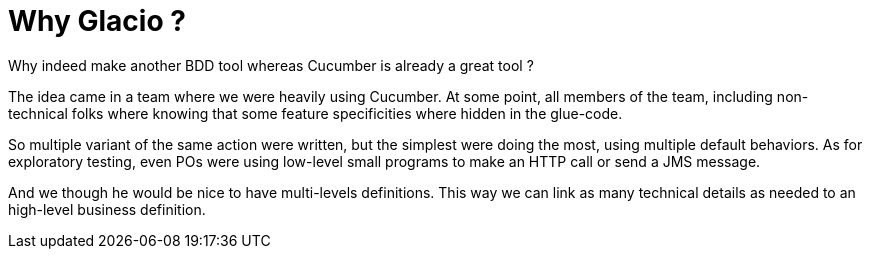 = Why Glacio ?

Why indeed make another BDD tool whereas Cucumber is already a great tool ?

The idea came in a team where we were heavily using Cucumber.
At some point, all members of the team, including non-technical folks where knowing that some feature specificities where hidden in the glue-code.

So multiple variant of the same action were written, but the simplest were doing the most, using multiple default behaviors.
As for exploratory testing, even POs were using low-level small programs to make an HTTP call or send a JMS message.

And we though he would be nice to have multi-levels definitions.
This way we can link as many technical details as needed to an high-level business definition.
